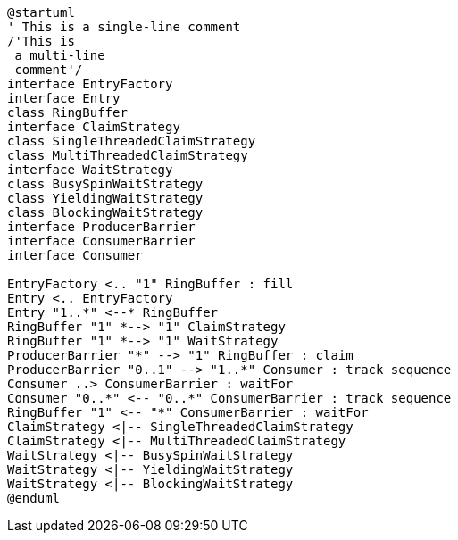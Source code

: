 [plantuml, target="disruptor", format="svg"]
....
@startuml
' This is a single-line comment
/'This is
 a multi-line
 comment'/
interface EntryFactory
interface Entry
class RingBuffer
interface ClaimStrategy
class SingleThreadedClaimStrategy
class MultiThreadedClaimStrategy
interface WaitStrategy
class BusySpinWaitStrategy
class YieldingWaitStrategy
class BlockingWaitStrategy
interface ProducerBarrier
interface ConsumerBarrier
interface Consumer

EntryFactory <.. "1" RingBuffer : fill
Entry <.. EntryFactory
Entry "1..*" <--* RingBuffer
RingBuffer "1" *--> "1" ClaimStrategy
RingBuffer "1" *--> "1" WaitStrategy
ProducerBarrier "*" --> "1" RingBuffer : claim
ProducerBarrier "0..1" --> "1..*" Consumer : track sequence
Consumer ..> ConsumerBarrier : waitFor
Consumer "0..*" <-- "0..*" ConsumerBarrier : track sequence
RingBuffer "1" <-- "*" ConsumerBarrier : waitFor
ClaimStrategy <|-- SingleThreadedClaimStrategy
ClaimStrategy <|-- MultiThreadedClaimStrategy
WaitStrategy <|-- BusySpinWaitStrategy
WaitStrategy <|-- YieldingWaitStrategy
WaitStrategy <|-- BlockingWaitStrategy
@enduml
....
